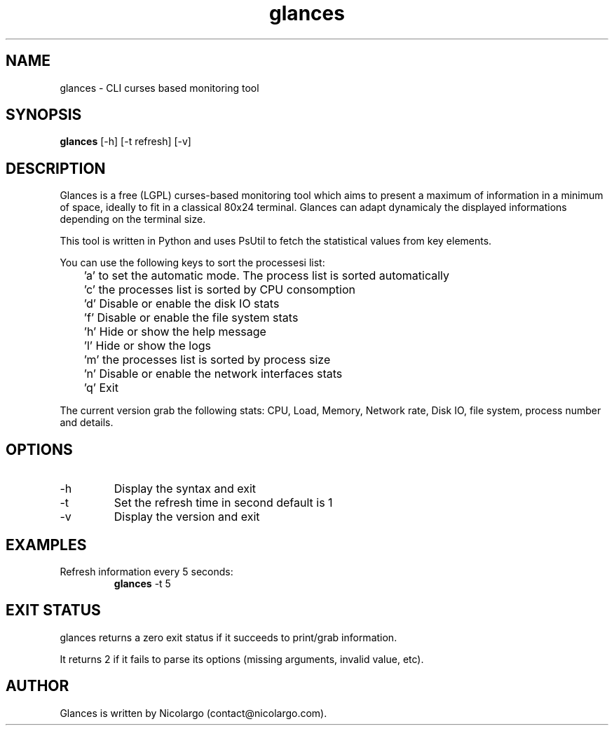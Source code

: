 .TH glances 1  "January, 2012" "version 1.3.7" "USER COMMANDS"
.SH NAME
glances \- CLI curses based monitoring tool
.SH SYNOPSIS
.B glances 
[\-h] [\-t refresh] [\-v]
.SH DESCRIPTION
Glances is a free (LGPL) curses-based  monitoring tool which aims to present a maximum of information
in a minimum of space, ideally to fit in a classical 80x24 terminal. Glances can adapt dynamicaly the
displayed informations depending on the terminal size.
.PP
This tool is written in Python and uses PsUtil to fetch the statistical values from key elements.
.PP
You can use the following keys to sort the processesi list:
.PP
	'a' to set the automatic mode. The process list is sorted automatically
.PP
	'c' the processes list is sorted by CPU consomption
.PP
	'd' Disable or enable the disk IO stats
.PP
	'f' Disable or enable the file system stats
.PP
	'h' Hide or show the help message
.PP
	'l' Hide or show the logs
.PP
	'm' the processes list is sorted by process size
.PP
	'n' Disable or enable the network interfaces stats
.PP
	'q' Exit
.PP
The current version grab the following stats: CPU, Load, Memory, Network rate, Disk IO, file system, 
process number and details.
.SH OPTIONS
.TP
.TP
\-h
Display the syntax and exit
.TP
\-t
Set the refresh time in second default is 1
.TP
-v
Display the version and exit
.SH EXAMPLES
.TP
Refresh information every 5 seconds:
.B glances
\-t 5
.PP
.SH EXIT STATUS
glances returns a zero exit status if it succeeds to print/grab information.
.PP
It returns 2 if it fails to parse its options (missing arguments, invalid value, etc). 
.SH AUTHOR
Glances is written by Nicolargo (contact@nicolargo.com).

